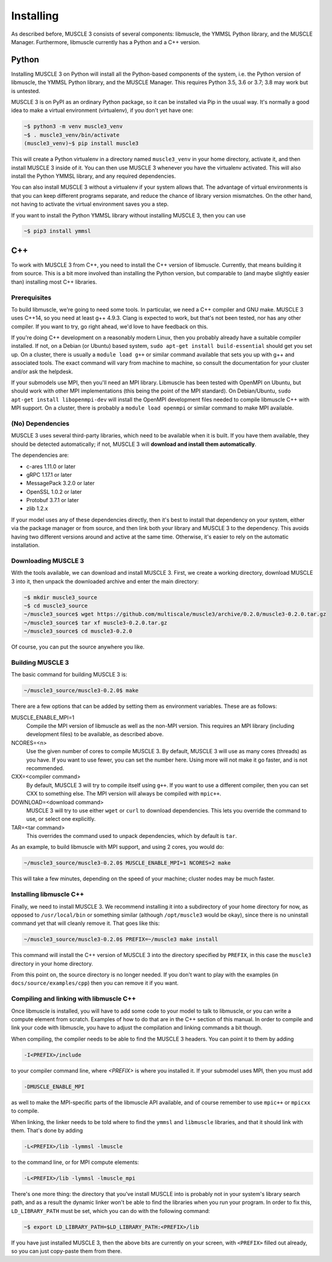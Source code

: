 Installing
==========

As described before, MUSCLE 3 consists of several components: libmuscle, the
YMMSL Python library, and the MUSCLE Manager. Furthermore, libmuscle currently
has a Python and a C++ version.

Python
------

Installing MUSCLE 3 on Python will install all the Python-based components of
the system, i.e. the Python version of libmuscle, the YMMSL Python library, and
the MUSCLE Manager. This requires Python 3.5, 3.6 or 3.7; 3.8 may work but is
untested.

MUSCLE 3 is on PyPI as an ordinary Python package, so it can be installed via
Pip in the usual way. It's normally a good idea to make a virtual environment
(virtualenv), if you don't yet have one:

.. code-block:: bash

  ~$ python3 -m venv muscle3_venv
  ~$ . muscle3_venv/bin/activate
  (muscle3_venv)~$ pip install muscle3


This will create a Python virtualenv in a directory named ``muscle3_venv`` in
your home directory, activate it, and then install MUSCLE 3 inside of it. You
can then use MUSCLE 3 whenever you have the virtualenv activated. This will also
install the Python YMMSL library, and any required dependencies.

You can also install MUSCLE 3 without a virtualenv if your system allows that.
The advantage of virtual environments is that you can keep different programs
separate, and reduce the chance of library version mismatches. On the other
hand, not having to activate the virtual environment saves you a step.

If you want to install the Python YMMSL library without installing MUSCLE 3,
then you can use

.. code-block:: bash

    ~$ pip3 install ymmsl


C++
---

To work with MUSCLE 3 from C++, you need to install the C++ version of
libmuscle. Currently, that means building it from source. This is a bit more
involved than installing the Python version, but comparable to (and maybe
slightly easier than) installing most C++ libraries.

Prerequisites
`````````````

To build libmuscle, we're going to need some tools. In particular, we need a C++
compiler and GNU make. MUSCLE 3 uses C++14, so you need at least g++ 4.9.3.
Clang is expected to work, but that's not been tested, nor has any other
compiler. If you want to try, go right ahead, we'd love to have feedback on
this.

If you're doing C++ development on a reasonably modern Linux, then you probably
already have a suitable compiler installed. If not, on a Debian (or Ubuntu)
based system, ``sudo apt-get install build-essential`` should get you set up. On
a cluster, there is usually a ``module load g++`` or similar command available
that sets you up with g++ and associated tools. The exact command will vary from
machine to machine, so consult the documentation for your cluster and/or ask the
helpdesk.

If your submodels use MPI, then you'll need an MPI library. Libmuscle has been
tested with OpenMPI on Ubuntu, but should work with other MPI implementations
(this being the point of the MPI standard). On Debian/Ubuntu, ``sudo apt-get
install libopenmpi-dev`` will install the OpenMPI development files needed to
compile libmuscle C++ with MPI support. On a cluster, there is probably a
``module load openmpi`` or similar command to make MPI available.

(No) Dependencies
`````````````````

MUSCLE 3 uses several third-party libraries, which need to be available when it
is built. If you have them available, they should be detected automatically; if
not, MUSCLE 3 will **download and install them automatically**.

The dependencies are:

- c-ares 1.11.0 or later
- gRPC 1.17.1 or later
- MessagePack 3.2.0 or later
- OpenSSL 1.0.2 or later
- Protobuf 3.7.1 or later
- zlib 1.2.x


If your model uses any of these dependencies directly, then it's best to install
that dependency on your system, either via the package manager or from source,
and then link both your library and MUSCLE 3 to the dependency. This avoids
having two different versions around and active at the same time. Otherwise,
it's easier to rely on the automatic installation.

Downloading MUSCLE 3
````````````````````

With the tools available, we can download and install MUSCLE 3. First, we create
a working directory, download MUSCLE 3 into it, then unpack the downloaded
archive and enter the main directory:

.. code-block:: bash

  ~$ mkdir muscle3_source
  ~$ cd muscle3_source
  ~/muscle3_source$ wget https://github.com/multiscale/muscle3/archive/0.2.0/muscle3-0.2.0.tar.gz
  ~/muscle3_source$ tar xf muscle3-0.2.0.tar.gz
  ~/muscle3_source$ cd muscle3-0.2.0


Of course, you can put the source anywhere you like.


Building MUSCLE 3
`````````````````

The basic command for building MUSCLE 3 is:

.. code-block:: bash

  ~/muscle3_source/muscle3-0.2.0$ make


There are a few options that can be added by setting them as environment
variables. These are as follows:

MUSCLE_ENABLE_MPI=1
    Compile the MPI version of libmuscle as well as the non-MPI version. This
    requires an MPI library (including development files) to be available, as
    described above.

NCORES=<n>
    Use the given number of cores to compile MUSCLE 3. By default, MUSCLE 3 will
    use as many cores (threads) as you have. If you want to use fewer, you can
    set the number here. Using more will not make it go faster, and is not
    recommended.

CXX=<compiler command>
    By default, MUSCLE 3 will try to compile itself using ``g++``. If you want
    to use a different compiler, then you can set CXX to something else. The
    MPI version will always be compiled with ``mpic++``.

DOWNLOAD=<download command>
    MUSCLE 3 will try to use either ``wget`` or ``curl`` to download
    dependencies. This lets you override the command to use, or select one
    explicitly.

TAR=<tar command>
    This overrides the command used to unpack dependencies, which by default is
    ``tar``.


As an example, to build libmuscle with MPI support, and using 2 cores, you would
do:

.. code-block:: bash

  ~/muscle3_source/muscle3-0.2.0$ MUSCLE_ENABLE_MPI=1 NCORES=2 make


This will take a few minutes, depending on the speed of your machine; cluster
nodes may be much faster.

Installing libmuscle C++
````````````````````````

Finally, we need to install MUSCLE 3. We recommend installing it into a
subdirectory of your home directory for now, as opposed to ``/usr/local/bin`` or
something similar (although ``/opt/muscle3`` would be okay), since there is no
uninstall command yet that will cleanly remove it. That goes like this:

.. code-block:: bash

  ~/muscle3_source/muscle3-0.2.0$ PREFIX=~/muscle3 make install


This command will install the C++ version of MUSCLE 3 into the directory
specified by ``PREFIX``, in this case the ``muscle3`` directory in your home
directory.

From this point on, the source directory is no longer needed. If you don't want
to play with the examples (in ``docs/source/examples/cpp``) then you can remove
it if you want.

Compiling and linking with libmuscle C++
````````````````````````````````````````

Once libmuscle is installed, you will have to add some code to your model to
talk to libmuscle, or you can write a compute element from scratch. Examples of
how to do that are in the C++ section of this manual. In order to compile and
link your code with libmuscle, you have to adjust the compilation and linking
commands a bit though.

When compiling, the compiler needs to be able to find the MUSCLE 3 headers. You
can point it to them by adding

.. code-block::

  -I<PREFIX>/include


to your compiler command line, where `<PREFIX>` is where you installed it. If
your submodel uses MPI, then you must add

.. code-block::

  -DMUSCLE_ENABLE_MPI


as well to make the MPI-specific parts of the libmuscle API available, and of
course remember to use ``mpic++`` or ``mpicxx`` to compile.

When linking, the linker needs to be told where to find the ``ymmsl`` and
``libmuscle`` libraries, and that it should link with them. That's done by
adding

.. code-block::

  -L<PREFIX>/lib -lymmsl -lmuscle


to the command line, or for MPI compute elements:

.. code-block::

  -L<PREFIX>/lib -lymmsl -lmuscle_mpi


There's one more thing: the directory that you've install MUSCLE into is
probably not in your system's library search path, and as a result the dynamic
linker won't be able to find the libraries when you run your program. In order
to fix this, ``LD_LIBRARY_PATH`` must be set, which you can do with the
following command:

.. code-block:: bash

       ~$ export LD_LIBRARY_PATH=$LD_LIBRARY_PATH:<PREFIX>/lib


If you have just installed MUSCLE 3, then the above bits are currently on your
screen, with ``<PREFIX>`` filled out already, so you can just copy-paste them
from there.

